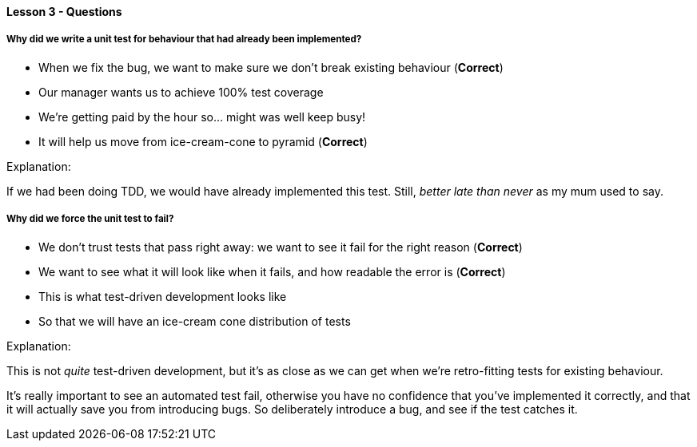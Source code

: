 ==== Lesson 3 - Questions

===== Why did we write a unit test for behaviour that had already been implemented?

* When we fix the bug, we want to make sure we don't break existing behaviour (*Correct*)
* Our manager wants us to achieve 100% test coverage
* We're getting paid by the hour so... might was well keep busy!
* It will help us move from ice-cream-cone to pyramid (*Correct*)

Explanation:

If we had been doing TDD, we would have already implemented this test. Still, _better late than never_ as my mum used to say.

===== Why did we force the unit test to fail?

* We don't trust tests that pass right away: we want to see it fail for the right reason (*Correct*)
* We want to see what it will look like when it fails, and how readable the error is (*Correct*)
* This is what test-driven development looks like
* So that we will have an ice-cream cone distribution of tests

Explanation:

This is not _quite_ test-driven development, but it's as close as we can get when we're retro-fitting tests for existing behaviour.

It's really important to see an automated test fail, otherwise you have no confidence that you've implemented it correctly, and that it will
actually save you from introducing bugs. So deliberately introduce a bug, and see if the test catches it.